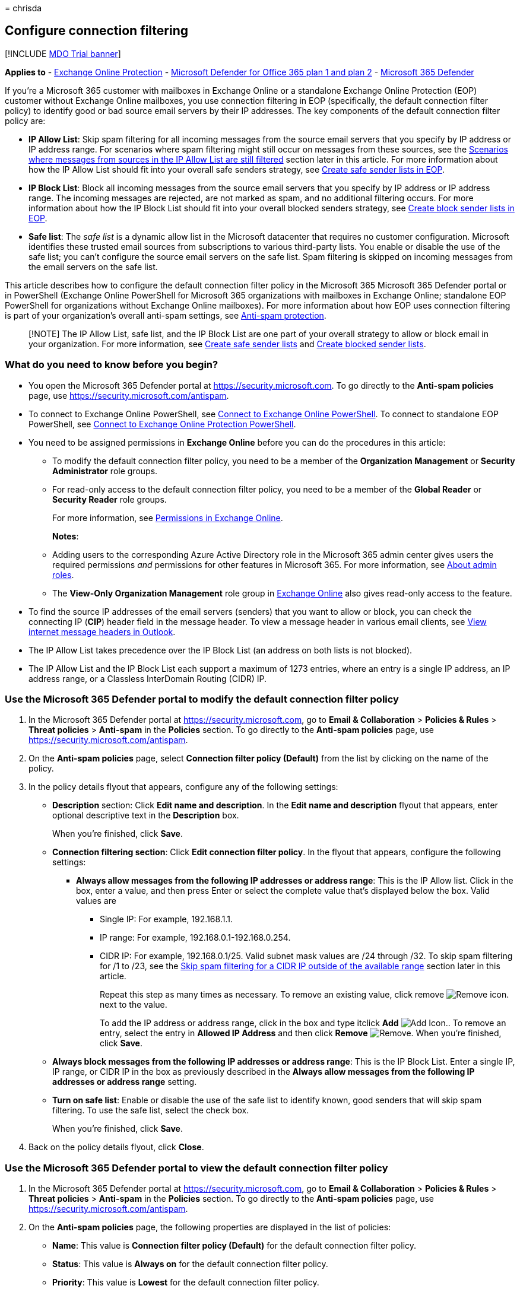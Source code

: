 = 
chrisda

== Configure connection filtering

{empty}[!INCLUDE link:../includes/mdo-trial-banner.md[MDO Trial banner]]

*Applies to* - link:exchange-online-protection-overview.md[Exchange
Online Protection] - link:defender-for-office-365.md[Microsoft Defender
for Office 365 plan 1 and plan 2] -
link:../defender/microsoft-365-defender.md[Microsoft 365 Defender]

If you’re a Microsoft 365 customer with mailboxes in Exchange Online or
a standalone Exchange Online Protection (EOP) customer without Exchange
Online mailboxes, you use connection filtering in EOP (specifically, the
default connection filter policy) to identify good or bad source email
servers by their IP addresses. The key components of the default
connection filter policy are:

* *IP Allow List*: Skip spam filtering for all incoming messages from
the source email servers that you specify by IP address or IP address
range. For scenarios where spam filtering might still occur on messages
from these sources, see the
link:#scenarios-where-messages-from-sources-in-the-ip-allow-list-are-still-filtered[Scenarios
where messages from sources in the IP Allow List are still filtered]
section later in this article. For more information about how the IP
Allow List should fit into your overall safe senders strategy, see
link:create-safe-sender-lists-in-office-365.md[Create safe sender lists
in EOP].
* *IP Block List*: Block all incoming messages from the source email
servers that you specify by IP address or IP address range. The incoming
messages are rejected, are not marked as spam, and no additional
filtering occurs. For more information about how the IP Block List
should fit into your overall blocked senders strategy, see
link:create-block-sender-lists-in-office-365.md[Create block sender
lists in EOP].
* *Safe list*: The _safe list_ is a dynamic allow list in the Microsoft
datacenter that requires no customer configuration. Microsoft identifies
these trusted email sources from subscriptions to various third-party
lists. You enable or disable the use of the safe list; you can’t
configure the source email servers on the safe list. Spam filtering is
skipped on incoming messages from the email servers on the safe list.

This article describes how to configure the default connection filter
policy in the Microsoft 365 Microsoft 365 Defender portal or in
PowerShell (Exchange Online PowerShell for Microsoft 365 organizations
with mailboxes in Exchange Online; standalone EOP PowerShell for
organizations without Exchange Online mailboxes). For more information
about how EOP uses connection filtering is part of your organization’s
overall anti-spam settings, see link:anti-spam-protection.md[Anti-spam
protection].

____
[!NOTE] The IP Allow List, safe list, and the IP Block List are one part
of your overall strategy to allow or block email in your organization.
For more information, see
link:create-safe-sender-lists-in-office-365.md[Create safe sender lists]
and link:create-block-sender-lists-in-office-365.md[Create blocked
sender lists].
____

=== What do you need to know before you begin?

* You open the Microsoft 365 Defender portal at
https://security.microsoft.com. To go directly to the *Anti-spam
policies* page, use https://security.microsoft.com/antispam.
* To connect to Exchange Online PowerShell, see
link:/powershell/exchange/connect-to-exchange-online-powershell[Connect
to Exchange Online PowerShell]. To connect to standalone EOP PowerShell,
see
link:/powershell/exchange/connect-to-exchange-online-protection-powershell[Connect
to Exchange Online Protection PowerShell].
* You need to be assigned permissions in *Exchange Online* before you
can do the procedures in this article:
** To modify the default connection filter policy, you need to be a
member of the *Organization Management* or *Security Administrator* role
groups.
** For read-only access to the default connection filter policy, you
need to be a member of the *Global Reader* or *Security Reader* role
groups.
+
For more information, see
link:/exchange/permissions-exo/permissions-exo[Permissions in Exchange
Online].
+
*Notes*:
** Adding users to the corresponding Azure Active Directory role in the
Microsoft 365 admin center gives users the required permissions _and_
permissions for other features in Microsoft 365. For more information,
see link:../../admin/add-users/about-admin-roles.md[About admin roles].
** The *View-Only Organization Management* role group in
link:/Exchange/permissions-exo/permissions-exo#role-groups[Exchange
Online] also gives read-only access to the feature.
* To find the source IP addresses of the email servers (senders) that
you want to allow or block, you can check the connecting IP (*CIP*)
header field in the message header. To view a message header in various
email clients, see
https://support.microsoft.com/office/cd039382-dc6e-4264-ac74-c048563d212c[View
internet message headers in Outlook].
* The IP Allow List takes precedence over the IP Block List (an address
on both lists is not blocked).
* The IP Allow List and the IP Block List each support a maximum of 1273
entries, where an entry is a single IP address, an IP address range, or
a Classless InterDomain Routing (CIDR) IP.

=== Use the Microsoft 365 Defender portal to modify the default connection filter policy

[arabic]
. In the Microsoft 365 Defender portal at
https://security.microsoft.com, go to *Email & Collaboration* >
*Policies & Rules* > *Threat policies* > *Anti-spam* in the *Policies*
section. To go directly to the *Anti-spam policies* page, use
https://security.microsoft.com/antispam.
. On the *Anti-spam policies* page, select *Connection filter policy
(Default)* from the list by clicking on the name of the policy.
. In the policy details flyout that appears, configure any of the
following settings:
* *Description* section: Click *Edit name and description*. In the *Edit
name and description* flyout that appears, enter optional descriptive
text in the *Description* box.
+
When you’re finished, click *Save*.
* *Connection filtering section*: Click *Edit connection filter policy*.
In the flyout that appears, configure the following settings:
** *Always allow messages from the following IP addresses or address
range*: This is the IP Allow list. Click in the box, enter a value, and
then press Enter or select the complete value that’s displayed below the
box. Valid values are
*** Single IP: For example, 192.168.1.1.
*** IP range: For example, 192.168.0.1-192.168.0.254.
*** CIDR IP: For example, 192.168.0.1/25. Valid subnet mask values are
/24 through /32. To skip spam filtering for /1 to /23, see the
link:#skip-spam-filtering-for-a-cidr-ip-outside-of-the-available-range[Skip
spam filtering for a CIDR IP outside of the available range] section
later in this article.
+
Repeat this step as many times as necessary. To remove an existing
value, click remove
image:../../media/m365-cc-sc-remove-selection-icon.png[Remove icon.]
next to the value.
+
To add the IP address or address range, click in the box and type
itclick *Add* image:../../media/ITPro-EAC-AddIcon.png[Add Icon.]. To
remove an entry, select the entry in *Allowed IP Address* and then click
*Remove* image:../../media/scc-remove-icon.png[Remove]. When you’re
finished, click *Save*.
* *Always block messages from the following IP addresses or address
range*: This is the IP Block List. Enter a single IP, IP range, or CIDR
IP in the box as previously described in the *Always allow messages from
the following IP addresses or address range* setting.
* *Turn on safe list*: Enable or disable the use of the safe list to
identify known, good senders that will skip spam filtering. To use the
safe list, select the check box.
+
When you’re finished, click *Save*.
. Back on the policy details flyout, click *Close*.

=== Use the Microsoft 365 Defender portal to view the default connection filter policy

[arabic]
. In the Microsoft 365 Defender portal at
https://security.microsoft.com, go to *Email & Collaboration* >
*Policies & Rules* > *Threat policies* > *Anti-spam* in the *Policies*
section. To go directly to the *Anti-spam policies* page, use
https://security.microsoft.com/antispam.
. On the *Anti-spam policies* page, the following properties are
displayed in the list of policies:
* *Name*: This value is *Connection filter policy (Default)* for the
default connection filter policy.
* *Status*: This value is *Always on* for the default connection filter
policy.
* *Priority*: This value is *Lowest* for the default connection filter
policy.
* *Type*: This value is blank for the default connection filter policy.
. When you select the default connection filter policy, the policy
settings are displayed in a flyout.

=== Use Exchange Online PowerShell or standalone EOP PowerShell to modify the default connection filter policy

Use the following syntax:

[source,powershell]
----
Set-HostedConnectionFilterPolicy -Identity Default [-AdminDisplayName <"Optional Comment">] [-EnableSafeList <$true | $false>] [-IPAllowList <IPAddressOrRange1,IPAddressOrRange2...>] [-IPBlockList <IPAddressOrRange1,IPAddressOrRange2...>]
----

*Notes*:

* Valid IP address or address range values are:
** Single IP: For example, 192.168.1.1.
** IP range: For example, 192.168.0.1-192.168.0.254.
** CIDR IP: For example, 192.168.0.1/25. Valid network mask values are
/24 through /32.
* To _overwrite_ any existing entries with the values you specify, use
the following syntax:
`IPAddressOrRange1,IPAddressOrRange2,...,IPAddressOrRangeN`.
* To _add or remove_ IP addresses or address ranges without affecting
other existing entries, use the following syntax:
`@{Add="IPAddressOrRange1","IPAddressOrRange2",...,"IPAddressOrRangeN";Remove="IPAddressOrRange3","IPAddressOrRange4",...,"IPAddressOrRangeN"}`.
* To empty the IP Allow List or IP Block List, use the value `$null`.

This example configures the IP Allow List and the IP Block List with the
specified IP addresses and address ranges.

[source,powershell]
----
Set-HostedConnectionFilterPolicy -Identity Default -IPAllowList 192.168.1.10,192.168.1.23 -IPBlockList 10.10.10.0/25,172.17.17.0/24
----

This example adds and removes the specified IP addresses and address
ranges from the IP Allow List.

[source,powershell]
----
Set-HostedConnectionFilterPolicy -Identity Default -IPAllowList @{Add="192.168.2.10","192.169.3.0/24","192.168.4.1-192.168.4.5";Remove="192.168.1.10"}
----

For detailed syntax and parameter information, see
link:/powershell/module/exchange/set-hostedconnectionfilterpolicy[Set-HostedConnectionFilterPolicy].

=== How do you know this worked?

To verify that you’ve successfully modified the default connection
filter policy, do any of the following steps:

* On the *Anti-spam* page in the Microsoft 365 Defender portal at
https://security.microsoft.com/antispam, select *Connection filter
policy (Default)* from the list by clicking on the name of the policy,
and verify the settings.
* In Exchange Online PowerShell or standalone EOP PowerShell, run the
following command and verify the settings:
+
[source,powershell]
----
Get-HostedConnectionFilterPolicy -Identity Default
----
* Send a test message from an entry on the IP Allow List.

=== Additional considerations for the IP Allow List

The following sections identify additional items that you need to know
about when you configure the IP Allow List.

==== Skip spam filtering for a CIDR IP outside of the available range

As described earlier in this article, you can only use a CIDR IP with
the network mask /24 to /32 in the IP Allow List. To skip spam filtering
on messages from source email servers in the /1 to /23 range, you need
to use Exchange mail flow rules (also known as transport rules). But, we
recommend that you don’t do this if at all possible, because the
messages will be blocked if an IP address in the /1 to /23 CIDR IP range
appears on any of Microsoft’s proprietary or third-party block lists.

Now that you’re fully aware of the potential issues, you can create a
mail flow rule with the following settings (at a minimum) to ensure that
messages from these IP addresses will skip spam filtering:

* Rule condition: *Apply this rule if* > *The sender* > *IP address is
in any of these ranges or exactly matches* > (enter your CIDR IP with a
/1 to /23 network mask).
* Rule action: *Modify the message properties* > *Set the spam
confidence level (SCL)* > *Bypass spam filtering*.

You can audit the rule, test the rule, activate the rule during a
specific time period, and other selections. We recommend testing the
rule for a period before you enforce it. For more information, see
link:/Exchange/security-and-compliance/mail-flow-rules/manage-mail-flow-rules[Manage
mail flow rules in Exchange Online].

==== Skip spam filtering on selective email domains from the same source

Typically, adding an IP address or address range to the IP Allow List
means you trust all incoming messages from that email source. But what
if that source sends email from multiple domains, and you want to skip
spam filtering for some of those domains, but not others? You can’t use
the IP Allow List alone to do this, but you can use the IP Allow List in
combination with a mail flow rule.

For example, the source email server 192.168.1.25 sends email from the
domains contoso.com, fabrikam.com, and tailspintoys.com, but you only
want to skip spam filtering for messages from senders in fabrikam.com.
To do this, use the following steps:

[arabic]
. Add 192.168.1.25 to the IP Allow List.
. Configure a mail flow rule with the following settings (at a minimum):
* Rule condition: *Apply this rule if* > *The sender* > *IP address is
in any of these ranges or exactly matches* > 192.168.1.25 (the same IP
address or address range that you added to the IP Allow List in the
previous step).
* Rule action: *Modify the message properties* > *Set the spam
confidence level (SCL)* > *0*.
* Rule exception: *The sender* > *domain is* > fabrikam.com (only the
domain or domains that you want to skip spam filtering).

==== Scenarios where messages from sources in the IP Allow List are still filtered

Messages from an email server in your IP Allow List are still subject to
spam filtering in the following scenarios:

* An IP address in your IP Allow List is also configured in an
on-premises, IP-based inbound connector in _any_ tenant in Microsoft 365
(let’s call this Tenant A), *and* Tenant A and the EOP server that first
encounters the message both happen to be in _the same_ Active Directory
forest in the Microsoft datacenters. In this scenario, *IPV:CAL* _is_
added to the message’s link:anti-spam-message-headers.md[anti-spam
message headers] (indicating the message bypassed spam filtering), but
the message is still subject to spam filtering.
* Your tenant that contains the IP Allow List and the EOP server that
first encounters the message both happen to be in _different_ Active
Directory forests in the Microsoft datacenters. In this scenario,
*IPV:CAL* _is not_ added to the message headers, so the message is still
subject to spam filtering.

If you encounter either of these scenarios, you can create a mail flow
rule with the following settings (at a minimum) to ensure that messages
from the problematic IP addresses will skip spam filtering:

* Rule condition: *Apply this rule if* > *The sender* > *IP address is
in any of these ranges or exactly matches* > (your IP address or
addresses).
* Rule action: *Modify the message properties* > *Set the spam
confidence level (SCL)* > *Bypass spam filtering*.

=== New to Microsoft 365?

'''''

image:../../media/eac8a413-9498-4220-8544-1e37d1aaea13.png[The short
icon for LinkedIn Learning.] *New to Microsoft 365?* Discover free video
courses for *Microsoft 365 admins and IT pros*, brought to you by
LinkedIn Learning.
